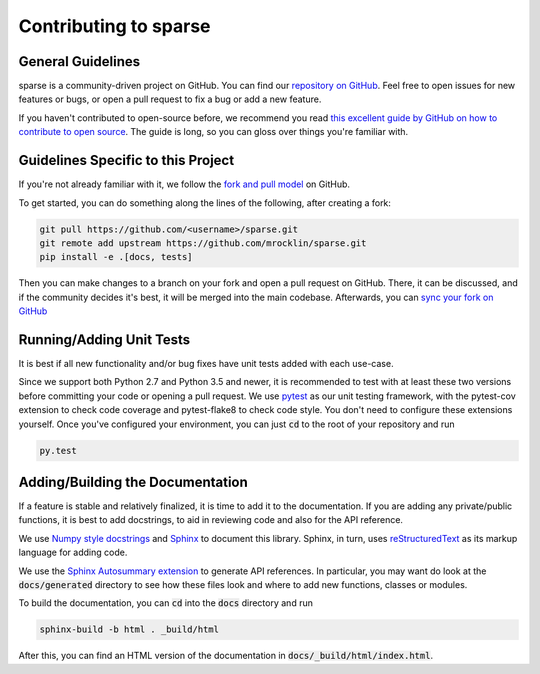 Contributing to sparse
======================

General Guidelines
------------------
sparse is a community-driven project on GitHub. You can find our
`repository on GitHub <https://github.com/mrocklin/sparse>`_. Feel
free to open issues for new features or bugs, or open a pull request
to fix a bug or add a new feature.

If you haven't contributed to open-source before, we recommend you read
`this excellent guide by GitHub on how to contribute to open source
<https://opensource.guide/how-to-contribute/>`_. The guide is long,
so you can gloss over things you're familiar with.

Guidelines Specific to this Project
-----------------------------------
If you're not already familiar with it, we follow the `fork and pull model
<https://help.github.com/articles/about-collaborative-development-models/>`_
on GitHub.

To get started, you can do something along the lines of the following, after
creating a fork:

.. code-block:: bash

   git pull https://github.com/<username>/sparse.git
   git remote add upstream https://github.com/mrocklin/sparse.git
   pip install -e .[docs, tests]

Then you can make changes to a branch on your fork and open a pull request
on GitHub. There, it can be discussed, and if the community decides it's
best, it will be merged into the main codebase. Afterwards, you can
`sync your fork on GitHub <https://help.github.com/articles/syncing-a-fork/>`_

Running/Adding Unit Tests
-------------------------
It is best if all new functionality and/or bug fixes have unit tests added
with each use-case.

Since we support both Python 2.7 and Python 3.5 and newer, it is recommended
to test with at least these two versions before committing your code or opening
a pull request. We use `pytest <https://docs.pytest.org/en/latest/>`_ as our unit
testing framework, with the pytest-cov extension to check code coverage and
pytest-flake8 to check code style. You don't need to configure these extensions
yourself. Once you've configured your environment, you can just :code:`cd` to
the root of your repository and run

.. code-block:: bash

   py.test

Adding/Building the Documentation
---------------------------------
If a feature is stable and relatively finalized, it is time to add it to the
documentation. If you are adding any private/public functions, it is best to
add docstrings, to aid in reviewing code and also for the API reference.

We use `Numpy style docstrings <https://github.com/numpy/numpy/blob/master/doc/HOWTO_DOCUMENT.rst.txt>`_
and `Sphinx <http://www.sphinx-doc.org/en/stable/>`_ to document this library.
Sphinx, in turn, uses `reStructuredText <http://www.sphinx-doc.org/en/stable/rest.html>`_
as its markup language for adding code.

We use the `Sphinx Autosummary extension <http://www.sphinx-doc.org/en/stable/ext/autosummary.html>`_
to generate API references. In particular, you may want do look at the :code:`docs/generated`
directory to see how these files look and where to add new functions, classes or modules.

To build the documentation, you can :code:`cd` into the :code:`docs` directory
and run

.. code-block:: bash

   sphinx-build -b html . _build/html

After this, you can find an HTML version of the documentation in :code:`docs/_build/html/index.html`.
